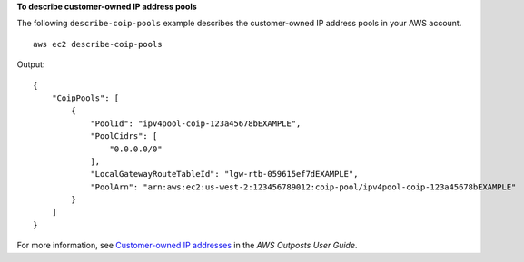 **To describe customer-owned IP address pools**

The following ``describe-coip-pools`` example describes the customer-owned IP address pools in your AWS account. ::

    aws ec2 describe-coip-pools

Output::

    {
        "CoipPools": [
            {
                "PoolId": "ipv4pool-coip-123a45678bEXAMPLE",
                "PoolCidrs": [
                    "0.0.0.0/0"
                ],
                "LocalGatewayRouteTableId": "lgw-rtb-059615ef7dEXAMPLE",
                "PoolArn": "arn:aws:ec2:us-west-2:123456789012:coip-pool/ipv4pool-coip-123a45678bEXAMPLE"
            }
        ]
    }

For more information, see `Customer-owned IP addresses <https://docs.aws.amazon.com/outposts/latest/userguide/outposts-networking-components.html#ip-addressing>`__ in the *AWS Outposts User Guide*.
